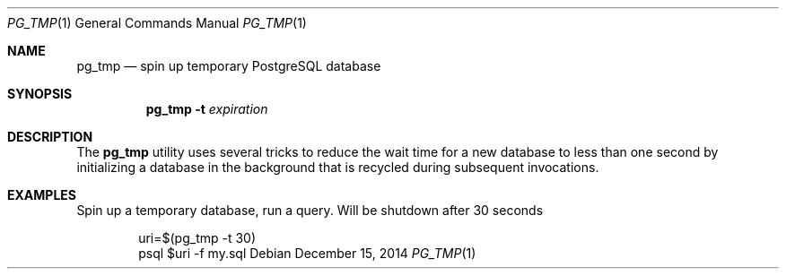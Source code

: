.Dd December 15, 2014
.Dt PG_TMP 1
.Os
.Sh NAME
.Nm pg_tmp
.Nd spin up temporary PostgreSQL database
.Sh SYNOPSIS
.Nm pg_tmp
.Fl t
.Ar expiration
.Sh DESCRIPTION
The
.Nm
utility uses several tricks to reduce the wait time for a new database to less
than one second by initializing a database in the background that is recycled
during subsequent invocations.
.Sh EXAMPLES
Spin up a temporary database, run a query.
Will be shutdown after 30 seconds
.Bd -literal -offset indent
uri=$(pg_tmp -t 30)
psql $uri -f my.sql
.Ed
